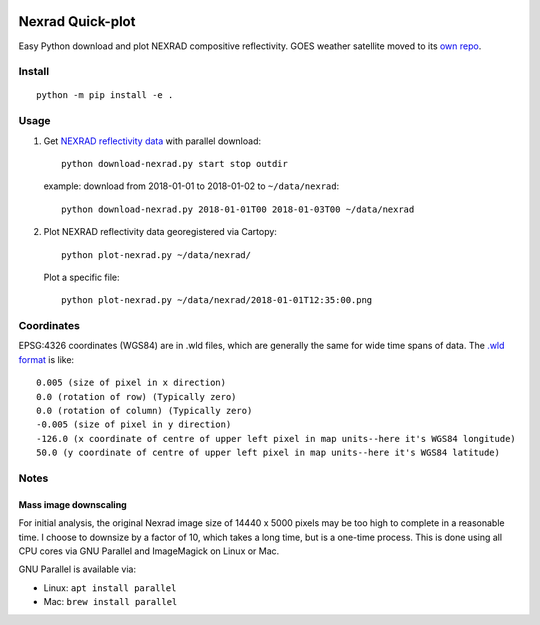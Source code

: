 .. image:: https://travis-ci.org/scivision/nexrad-quick-plot.svg?branch=master
    :target: https://travis-ci.org/scivision/nexrad-quick-plot

.. image:: https://coveralls.io/repos/github/scivision/nexrad-quick-plot/badge.svg?branch=master
    :target: https://coveralls.io/github/scivision/nexrad-quick-plot?branch=master


===================
Nexrad Quick-plot
===================
Easy Python download and plot NEXRAD compositive reflectivity.
GOES weather satellite moved to its `own repo <https://github.com/scivision/goes-quickplot>`_.

Install
=======
::

    python -m pip install -e .

Usage
=====


1. Get `NEXRAD reflectivity data <https://mesonet.agron.iastate.edu/docs/nexrad_composites/>`_ with parallel download::

        python download-nexrad.py start stop outdir

   example: download from 2018-01-01 to 2018-01-02 to ``~/data/nexrad``::

        python download-nexrad.py 2018-01-01T00 2018-01-03T00 ~/data/nexrad

2. Plot NEXRAD reflectivity data georegistered via Cartopy::

        python plot-nexrad.py ~/data/nexrad/

   Plot a specific file::

        python plot-nexrad.py ~/data/nexrad/2018-01-01T12:35:00.png




Coordinates
===========

EPSG:4326 coordinates (WGS84) are in .wld files, which are generally the same for wide time spans of data.
The `.wld format <https://mesonet.agron.iastate.edu/docs/radmapserver/howto.html#toc3.3>`_ is like::

    0.005 (size of pixel in x direction)
    0.0 (rotation of row) (Typically zero)
    0.0 (rotation of column) (Typically zero)
    -0.005 (size of pixel in y direction)
    -126.0 (x coordinate of centre of upper left pixel in map units--here it's WGS84 longitude)
    50.0 (y coordinate of centre of upper left pixel in map units--here it's WGS84 latitude)


Notes
=====


Mass image downscaling
----------------------
For initial analysis, the original Nexrad image size of 14440 x 5000 pixels may be too high to complete in a reasonable time.
I choose to downsize by a factor of 10, which takes a long time, but is a one-time process.
This is done using all CPU cores via GNU Parallel and ImageMagick on Linux or Mac.

.. code: bash

    mkdir orig
    cp *.png orig

    find . -maxdepth 1 -name "*.png" | nice parallel mogrify -scale 10%


GNU Parallel is available via:

* Linux: ``apt install parallel``
* Mac: ``brew install parallel``